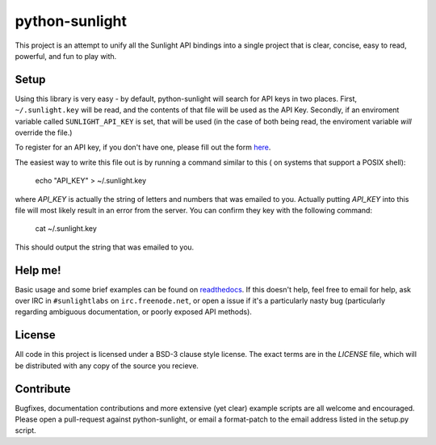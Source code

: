 python-sunlight
===============

This project is an attempt to unify all the Sunlight API bindings into a single
project that is clear, concise, easy to read, powerful, and fun to play with.

Setup
*****

Using this library is very easy - by default, python-sunlight will search for
API keys in two places. First, ``~/.sunlight.key`` will be read, and the
contents of that file will be used as the API Key. Secondly, if an enviroment
variable called ``SUNLIGHT_API_KEY`` is set, that will be used (in the case of
both being read, the enviroment variable *will* override the file.)

To register for an API key, if you don't have one, please fill out the form
`here <http://services.sunlightlabs.com/accounts/register/>`_.

The easiest way to write this file out is by running a command similar to this
( on systems that support a POSIX shell):

    echo "API_KEY" > ~/.sunlight.key

where `API_KEY` is actually the string of letters and numbers that was emailed
to you. Actually putting `API_KEY` into this file will most likely result in
an error from the server. You can confirm they key with the following command:

    cat ~/.sunlight.key

This should output the string that was emailed to you.

Help me!
********

Basic usage and some brief examples can be found on
`readthedocs <http://python-sunlight.rtfd.org>`_.
If this doesn't help, feel free to email for help, ask over IRC in
``#sunlightlabs`` on ``irc.freenode.net``, or open a issue if it's a
particularly nasty bug (particularly regarding ambiguous documentation, or
poorly exposed API methods).

License
*******

All code in this project is licensed under a BSD-3 clause style license. The
exact terms are in the `LICENSE` file, which will be distributed with any
copy of the source you recieve.

Contribute
**********

Bugfixes, documentation contributions and more extensive (yet clear) example
scripts are all welcome and encouraged. Please open a pull-request against
python-sunlight, or email a format-patch to the email address listed in the
setup.py script.
